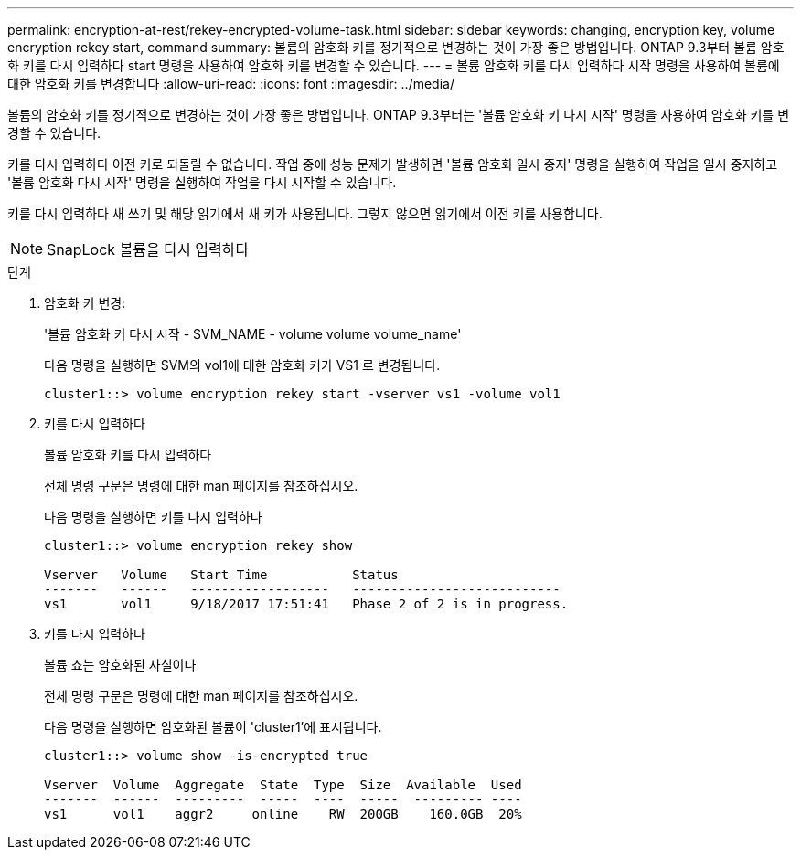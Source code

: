 ---
permalink: encryption-at-rest/rekey-encrypted-volume-task.html 
sidebar: sidebar 
keywords: changing, encryption key, volume encryption rekey start, command 
summary: 볼륨의 암호화 키를 정기적으로 변경하는 것이 가장 좋은 방법입니다. ONTAP 9.3부터 볼륨 암호화 키를 다시 입력하다 start 명령을 사용하여 암호화 키를 변경할 수 있습니다. 
---
= 볼륨 암호화 키를 다시 입력하다 시작 명령을 사용하여 볼륨에 대한 암호화 키를 변경합니다
:allow-uri-read: 
:icons: font
:imagesdir: ../media/


[role="lead"]
볼륨의 암호화 키를 정기적으로 변경하는 것이 가장 좋은 방법입니다. ONTAP 9.3부터는 '볼륨 암호화 키 다시 시작' 명령을 사용하여 암호화 키를 변경할 수 있습니다.

키를 다시 입력하다 이전 키로 되돌릴 수 없습니다. 작업 중에 성능 문제가 발생하면 '볼륨 암호화 일시 중지' 명령을 실행하여 작업을 일시 중지하고 '볼륨 암호화 다시 시작' 명령을 실행하여 작업을 다시 시작할 수 있습니다.

키를 다시 입력하다 새 쓰기 및 해당 읽기에서 새 키가 사용됩니다. 그렇지 않으면 읽기에서 이전 키를 사용합니다.

[NOTE]
====
SnapLock 볼륨을 다시 입력하다

====
.단계
. 암호화 키 변경:
+
'볼륨 암호화 키 다시 시작 - SVM_NAME - volume volume volume_name'

+
다음 명령을 실행하면 SVM의 vol1에 대한 암호화 키가 VS1 로 변경됩니다.

+
[listing]
----
cluster1::> volume encryption rekey start -vserver vs1 -volume vol1
----
. 키를 다시 입력하다
+
볼륨 암호화 키를 다시 입력하다

+
전체 명령 구문은 명령에 대한 man 페이지를 참조하십시오.

+
다음 명령을 실행하면 키를 다시 입력하다

+
[listing]
----
cluster1::> volume encryption rekey show

Vserver   Volume   Start Time           Status
-------   ------   ------------------   ---------------------------
vs1       vol1     9/18/2017 17:51:41   Phase 2 of 2 is in progress.
----
. 키를 다시 입력하다
+
볼륨 쇼는 암호화된 사실이다

+
전체 명령 구문은 명령에 대한 man 페이지를 참조하십시오.

+
다음 명령을 실행하면 암호화된 볼륨이 'cluster1'에 표시됩니다.

+
[listing]
----
cluster1::> volume show -is-encrypted true

Vserver  Volume  Aggregate  State  Type  Size  Available  Used
-------  ------  ---------  -----  ----  -----  --------- ----
vs1      vol1    aggr2     online    RW  200GB    160.0GB  20%
----

